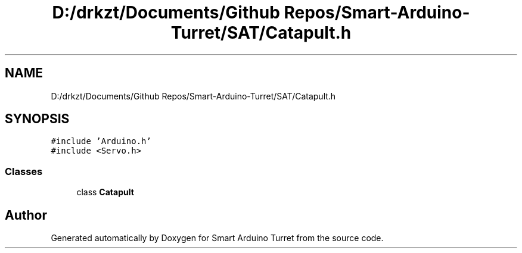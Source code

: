 .TH "D:/drkzt/Documents/Github Repos/Smart-Arduino-Turret/SAT/Catapult.h" 3 "Tue May 23 2017" "Smart Arduino Turret" \" -*- nroff -*-
.ad l
.nh
.SH NAME
D:/drkzt/Documents/Github Repos/Smart-Arduino-Turret/SAT/Catapult.h
.SH SYNOPSIS
.br
.PP
\fC#include 'Arduino\&.h'\fP
.br
\fC#include <Servo\&.h>\fP
.br

.SS "Classes"

.in +1c
.ti -1c
.RI "class \fBCatapult\fP"
.br
.in -1c
.SH "Author"
.PP 
Generated automatically by Doxygen for Smart Arduino Turret from the source code\&.
